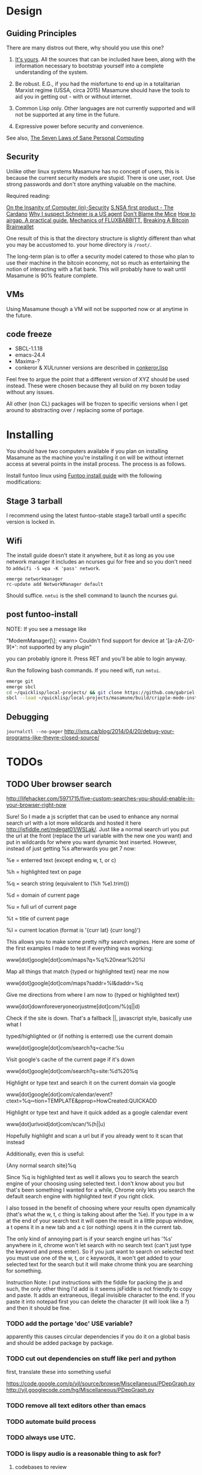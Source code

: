 * Design
** Guiding Principles

There are many distros out there, why should you use this one?

1. [[https://glyph.twistedmatrix.com/2005/11/ethics-for-programmers-primum-non.html][It's yours]]. All the sources that can be included have been, along with the information necessary to bootstrap yourself into a complete understanding of the system.
   
2. Be robust. E.G., if you had the misfortune to end up in a totalitarian Marxist regime (USSA, circa 2015) Masamune should have the tools to aid you in getting out - with or without internet.
   
3. Common Lisp only. Other languages are not currently supported and will not be supported at any time in the future.
   
4. Expressive power before security and convenience.
   
See also, [[http://www.loper-os.org/?p=284][The Seven Laws of Sane Personal Computing]]

** Security

Unlike other linux systems Masamune has no concept of users, this is because the current security models are stupid. There is one user, root. Use strong passwords and don't store anything valuable on the machine.

Required reading:

[[http://www.loper-os.org/?p=288][On the Insanity of Computer (in)-Security]]
[[http://trilema.com/2013/snsa-first-product-the-cardano/][S.NSA first product - The Cardano]]
[[http://trilema.com/?p=49944&preview=true][Why I suspect Schneier is a US agent]]
[[http://www.loper-os.org/?p=1299][Don't Blame the Mice]]
[[http://trilema.com/2013/how-to-airgap-a-practical-guide/][How to airgap. A practical guide.]]
[[http://www.loper-os.org/?p=1441][Mechanics of FLUXBABBITT.]]
[[http://www.contravex.com/2014/11/28/breaking-a-bitcoin-brainwallet/][Breaking A Bitcoin Brainwallet]]

One result of this is that the directory structure is slightly different than what you may be accustomed to. your home directory is =/root/=.

The long-term plan is to offer a security model catered to those who plan to use their machine in the bitcoin economy, not so much as entertaining the notion of interacting with a fiat bank. This will probably have to wait until Masamune is 90% feature complete.

** VMs

Using Masamune though a VM will not be supported now or at anytime in the future.

** code freeze

- SBCL-1.1.18
- emacs-24.4
- Maxima-?
- conkeror & XULrunner versions are described in [[./browser/conkeror.lisp][conkeror.lisp]]

Feel free to argue the point that a different version of XYZ should be used instead. These were chosen because they all build on my boxen today without any issues.

All other (non CL) packages will be frozen to specific versions when I get around to abstracting over / replacing some of portage.

* Installing

You should have two computers available if you plan on installing Masamune as the machine you're installing it on will be without internet access at several points in the install process. The process is as follows.

Install funtoo linux using [[http://www.funtoo.org/Funtoo_Linux_Installation ][Funtoo install guide]] with the following modifications:

** Stage 3 tarball

I recommend using the latest funtoo-stable stage3 tarball until a specific version is locked in.

** Wifi

The install guide doesn't state it anywhere, but it as long as you use network manager it includes an ncurses gui for free and so you don't need to =addwifi -S wpa -K 'pass' network=.

#+BEGIN_SRC
emerge networkmanager
rc-update add NetworkManager default
#+END_SRC

Should suffice. =nmtui= is the shell command to launch the ncurses gui.

** post funtoo-install

NOTE: If you see a message like

"ModemManager[\\d]: <warn> Couldn't find support for device at '[a-zA-Z/0-9]*': not supported by any plugin"

you can probably ignore it. Press RET and you'll be able to login anyway.

Run the following bash commands. If you need wifi, run =nmtui=.

#+BEGIN_SRC bash
emerge git
emerge sbcl
cd ~/quicklisp/local-projects/ && git clone https://github.com/gabriel-laddel/masamune.git
sbcl --load ~/quicklisp/local-projects/masamune/build/cripple-mode-install.lisp
#+END_SRC

** Debugging

=journalctl --no-pager=
http://jvns.ca/blog/2014/04/20/debug-your-programs-like-theyre-closed-source/

* TODOs
** TODO Uber browser search 

http://lifehacker.com/5971715/five-custom-searches-you-should-enable-in-your-browser-right-now

Sure! So I made a js scriptlet that can be used to enhance any normal search url with a lot more wildcards and hosted it here http://jsfiddle.net/mdegat01/WSLak/. Just like a normal search url you put the url at the front (replace the url variable with the new one you want) and put in wildcards for where you want dynamic text inserted. However, instead of just getting %s afterwards you get 7 now:

%e = enterred text (except ending w, t, or c)

%h = highlighted text on page

%q = search string (equivalent to (%h %e).trim())

%d = domain of current page

%u = full url of current page

%t = title of current page

%l = current location (format is '{curr lat} {curr long}')

This allows you to make some pretty nifty search engines. Here are some of the first examples I made to test if everything was working:

www[dot]google[dot]com/maps?q=%q%20near%20%l

Map all things that match {typed or highlighted text} near me now

www[dot]google[dot]com/maps?saddr=%l&daddr=%q

Give me directions from where I am now to {typed or highlighted text}

www[dot]downforeveryoneorjustme[dot]com/%(q||d)

Check if the site is down. That's a fallback ||, javascript style, basically use what I

typed/highlighted or (if nothing is enterred) use the current domain

www[dot]google[dot]com/search?q=cache:%u

Visit google's cache of the current page if it's down

www[dot]google[dot]com/search?q=site:%d%20%q

Highlight or type text and search it on the current domain via google

www[dot]google[dot]com/calendar/event?ctext=%q∾tion=TEMPLATE&pprop=HowCreated:QUICKADD

Highlight or type text and have it quick added as a google calendar event

www[dot]urlvoid[dot]com/scan/%(h||u)

Hopefully highlight and scan a url but if you already went to it scan that instead

Additionally, even this is useful:

{Any normal search site}%q

Since %q is highlighted text as well it allows you to search the search engine of your choosing using selected text. I don't know about you but that's been something I wanted for a while, Chrome only lets you search the default search engine with highlighted text if you right click.

I also tossed in the benefit of choosing where your results open dynamically (that's what the w, t, c thing is talking about after the %e). If you type in a w at the end of your search text it will open the result in a little popup window, a t opens it in a new tab and a c (or nothing) opens it in the current tab.

The only kind of annoying part is if your search engine url has '%s' anywhere in it, chrome won't let search with no search text (can't just type the keyword and press enter). So if you just want to search on selected text you must use one of the w, t, or c keywords, it won't get added to your selected text for the search but it will make chrome think you are searching for something.

Instruction Note: I put instructions with the fiddle for packing the js and such, the only other thing I'd add is it seems jsFiddle is not friendly to copy and paste. It adds an extraneous, illegal invisible character to the end. If you paste it into notepad first you can delete the character (it will look like a ?) and then it should be fine.

*** TODO add the portage 'doc' USE variable?

apparently this causes circular dependencies if you do it on a global basis and should be added package by package.

*** TODO cut out dependencies on stuff like perl and python

first, translate these into something useful

https://code.google.com/p/yjl/source/browse/Miscellaneous/PDepGraph.py
http://yjl.googlecode.com/hg/Miscellaneous/PDepGraph.py

*** TODO remove all text editors other than emacs
*** TODO automate build process
*** TODO always use UTC.
*** TODO is lispy audio is a reasonable thing to ask for?
**** codebases to review

- pocket sphinx
- sphinx2
- sphinx3
- sphinxbase
- cl-pulseaudio

*** TODO hardware known to work

#+BEGIN_SRC common-lisp
(defvar *compatible-hardware*
'("Compaq Presario CQ57" (:x11-drivers '("x11-drivers/xf86-video-intel")
	    :make-conf "VIDEO_CARDS=\"intel\"")
  "Dell Precision M4400")
"This should be formalized into a list of enemies - ie, make the most
automated script possible to determine hardware -> drivers mapping and then
identify non-conformant chips, the companies behind them and email every
employee and every public email address for the company with a list of
demands. specifically demand LISP formatted hardware -> driver mappings +
requests to open source drivers & microcode. The obvious benefit of having
such a list being that you can *gasp* run a program on your computer that will
tell you if masamune will work, which AFIAK no Linux distribution has today.

NixOS automatically determines drivers somewhere in the kernel modules. How
does Ubuntu approach it?")
#+END_SRC

*** TODO unify compression format
    
Portage uses several compression formats without explaining why. Identify a /single/ compression format that will work for all code packages & documentation and use that instead.

*** TODO bind the debugger in all threads, currently errors get nesed up to sb-kernel:*maximum-error-depth*, causing problems when I attempt to join an IRC channel
*** TODO editor

see https://github.com/capitaomorte/sly for a rethinking of SLIME+SWANK. In the new Lisp editor there are a few things that are needed out of the box we don't have today in anything else.
persistant, cl-ppcre searchable rings, slime eval, eval in frame etc. that (possibly) specializes on the place in the 'global-tree' of such things.
keep track of all undefined functions etc. within the program even when the sexp is compiled
keep track of "" matching within strings?
with-open-file autocompletion (ie, just give me a stream name and complete symbols - can other forms use type inference to determine intermediate symbol names? I generally don't care much what they're called)
full english / todo editing integrated into the comments
index all codebases loaded into the lisp image for commands like `who-calls'
detect invalid lambda-lists
testing out of the box + stats on what is untested & tested
apropos (cl-ppcre regex)
smart updates of packages and .asd files according to your exports at the repl
better autodocs
autocompletion everywhere that works across packages (ie, pathnames, names should complete in both repl and buffers)
class browser (show methods of class etc.)
structure editing as the default
multiple repls
repl into other boxes works out of the box
autcompletion on common forms, defclass, etc. (redshank style?)
disassembler
better inspector - if I've a image / video / audio on one of my objects I should see it (obviously, resize etc.)
renaming files should update the .asd and also take care of any documentation references.
smart renaming mechanisms, smart argument list changes- notify me what else needs to be updated when I update a function -- this should carry through to the documentation of the codebase
a few 'flavors' of asdf-compiling a system, that is, I want to have some settings ranging from "fast" "debuggable" and be
able to compile a single system as such and get stats on how it works.

*** TODO Removing OpenGL

I'm not the first to notice OpenGL's problems, but am the first person I'm aware of stating that the lack of a realistic plan to address them is unacceptable.[1] A comprehensible open source 3D api is necessary for interesting programs of all kinds, and the medical and scientific establishments don't have access to anything better than a muppet with a netbook. Were current hardware properly documented, creating a replacement would be straightforward. Alas, we live in a world where market leaders compensate for technical incompetence by withholding information from their customers. Alternative computer architectures could present solutions for this in the medium to long term[2], but this does not address the need for a stable 3D api today. A sane api could be built on OpenGL, but there are issues. Consider:

1. The documentation for OpenGL is either poorly written, non-existent or so outdated that it actually manages to destroy understanding. the red book claims to contain the information necessary to write "modern OpenGL" but is little more than a poorly written scam to drain desperate programmers of their precious time and money. Very few programs require more than docstrings and perhaps a single document containing the vocabulary necessary to discuss the conceptual territory. in any case, the common lisp hyperspec clearly demonstrates that large programs can be adequately documented online - no book required.

2. OpenGL is entirely dependent on the the underlying hardware, and there are numerous issues at this level of abstraction. In the 22 years since it's inception no one has created an open source program to inform you as to which features are available on your computer, vendors regularly ignore bug reports, disregard the specification[3] and the hardware doesn't necessarily work as advertised either[4].

3. GLSL. It has syntax of C and none of the semantics, the language specification is a joke and as designed, there are serious performance issues.[5] There is no reason for it to exist and it needs to die.

4. The surrounding ecosystem is intellectually bankrupt. OpenGLUT, SDL and X may not be part of OpenGL, but they're necessary for using it. All are broken in various ways.[6] EG, when running some cl-opengl examples that make use of glut, if you press a key, with the glut window focused, it'll throw an error, and cause repaint errors (at the X level? screenshot: http://i.imgur.com/A2lY4zn.png) I realize that by abstracting over the debugging system of X, OpenGL and glut with the CL condition system, it's possible to have a sane development experience, but as far as i know no one has done this. The idiots who write SDL/GLUT/X etc. are perfectly happy to live with this defectiveness, but it wastes a massive amount of time of anyone who wishes to build even mildly sophisticated programs.

[[https://github.com/cbaggers/cepl][CEPL,]] [[https://github.com/cbaggers/varjo][varjo]] and [[https://github.com/3b/cl-opengl][cl-opengl]] are massive steps forwards towards a first-class common lisp 3D development system, However, having read some of the code and the included notes, I did not get the impression that the endgame for any of these projects includes addressing any of the above problems.

There are three sane ways I see to attack this problem:

1. Ignore 3D
   
2. Abstract over OpenGL. Anyway this is done it is going to be hellish to interface with due to the lack of documentation and lack of tests. The easiest way to approach this problem would be to identify a set of hardware that gets high enough OpenGL performance and is well supported by open source drivers, SBCL & a few other CL compilers. A specific version of OpenGLX should be chosen as the reference implementation and completely abstracted over in a programmatic fashion using the XML versions of the spec.
   
https://cvs.khronos.org/svn/repos/ogl/trunk/doc/registry/public/api/wgl.xml
https://cvs.khronos.org/svn/repos/ogl/trunk/doc/registry/public/api/gl.xml
https://cvs.khronos.org/svn/repos/ogl/trunk/doc/registry/public/api/glx.xml
https://cvs.khronos.org/svn/repos/ogl/trunk/doc/registry/public/api/readme.pdf

In the process the linux graphics stack should be cleaned up by tossing out any code that one can get rid of:

http://blog.mecheye.net/2012/06/the-linux-graphics-stack/

When this is completed, build a test farm adding in new hardware and verifying that they pass the same test suite as the original hardware. Publish a list of non-compliant chips and mail to the parties responsible for not conforming to the standard.
   
3. Write a sane 3D api that ignores GPU acceleration entirely. Such a codebase could be actually understood (as you're not hacking around undocumented hardware) and re-write the relevant bits  if hardware acceleration ever makes itself available. This will result in the most lispy codebase as the abstractions will carry down to the metal. I don't know what sort of speed you could get by removing all of X, OpenGL and writing inline ASM, but suspect that it would be much faster than the pile of crud we've got today.

*** TODO removing X

X needs to go. I've taken a hard look at wayland and don't think it has much of a future.

relevent codebases,

https://github.com/pyb/zen
http://www.cliki.net/CLX-CURSOR
http://www.cliki.net/CLX-TRUETYPE
http://xcb.freedesktop.org/XmlXcb/
[[http://www.cliki.net/Acclaim][drawings directly on the screen using CLX]]
http://www.cliki.net/CL-VECTORS
[[http://users.actrix.co.nz/mycroft/event.lisp][CLX events]]
[[http://common-lisp.net/project/cmucl/doc/clx/][CLX manual]]
[[http://www.cawtech.demon.co.uk/clx/simple/examples.html][tutorial of using CLX]]
[[https://github.com/filonenko-mikhail/clx-xkeyboard][If we could get rid of the X keyboard system entirely that would be great.]]

*** TODO habits

   - race ghost
   - day/week/month/year note taking
      
*** TODO PCLOS

   there are two types of persistent classes that need to be taken into
   account. human readable and not. source files, such as packages.lisp and .asd
   files should be the human readable version. manardb deals with
   machine-redable objects, but the other side of this is lacking.

*** TODO removing Emacs

   Emacs is currently kept around to perform the following tasks

   - reading info files
     
   - Magit
     
     At some point in time someone sane will get fed up with git and write a
     CL-aware alternative, but until then we're stuck with Magit.

   - reading pdfs
     
     I don't plan on spending much of my time reading .pdfs in the future, but
     when the need arises (converting an idea in some paper to a vertex in the
     knowledge map) it will be nice to have Emacs around.

     the docview program for Emacs converts .pdfs into .png files for
     viewing. one could conceivably use ~cl-pdf to get in the case of
     obfuscation fall back onto a batch-mode emacs script to convert into .png
     for an ocr program (then output formatted the same as the .pdf using
     `format' hacks).
     
   replacing it with Climacs would be wonderful.

*** TODO advice system

- translate advice.el
- http://www.lispworks.com/documentation/lw445/LWRM/html/lwref-268.htm
- http://www.cs.cmu.edu/afs/cs/project/clisp/hackers/phg/clim/src/utils/clos-patches.lisp

*** TODO Read and extract design docs

   http://lists.unlambda.com/
   http://xach.com/naggum/articles/2004-031-ATW-KL2065E@naggum.no.html
   https://groups.google.com/forum/#!topic/comp.lang.lisp/AhXjZBHFoQU%5B1-25-false%5D
   https://groups.google.com/forum/#!topic/comp.lang.lisp/McM5qzmIWS4%5B1-25-false%5D
   https://groups.google.com/forum/message/raw?msg=comp.lang.lisp/XpvUwF2xKbk/Xz4Mww0ZwLIJ
   https://groups.google.com/forum/#!msg/comp.lang.dylan/3uuUb3Z9pAc/6NbE9gYpeAIJ
   
** Glossary

I'm unfamiliar with UNIX jargon and so shall be using my own set of definitions until I have the chance to unify this set of ideas into a single cohesive whole.

cripple mode: the 'state' your computer is in when you are forced to compute without X or any sort of graphical interface and are forced to move up and down pages with Control-Shift-Page-Up/Down and switch though "virtual terminals" or something with an equally obtuse keybinding. I believe this is known as console mode in UNIX.

compute mode: the 'state' your computer is in when the full Masamune graphical environment & associated tooling is running.

The problem with cripple mode currently is that you cannot explore it, there is no documentation on how it works and the only way to learn what its capabilities are is by osmosis, where someone in the know says "Oh yeah, to change through virtual terminals do <keybinding>".

The correct way to address the situation is to:

0. when the user is first dropped into cripple mode, query as to the keyboard to be used: dvorak, colemak and language if appropriate.

1. ensure that a modern Emacs with SLIME and a CL compiler are available.

2. document in some fashion (probably info pages) all of the things that you can possibly do in this mode.

3. when the user is dropped into cripple mode for some reason, list all possible commands and promt them to assign them to keys and show them where the documentation describing cripple mode is while within emacs.

Now that i think about it, with or without X there should be a single way of configuring your keys. This is stupid.

#+BEGIN_SRC

(defun cripple-mode-console-colemak ()
  "I have nfi idea why this works"
  (interactive)
  (save-window-excursion 
    (find-file "/tmp/caps-to-control.map")
    (with-current-buffer "caps-to-control.map"
      (erase-buffer)
      (insert 
       "keycode 58 = Control\n"
       "alt_is_meta\n"
       (shell-command-to-string "dumpkeys | head -1"))
       (save-buffer)))
  (shell-command-to-string "loadkeys /usr/share/keymaps/i386/colemak/en-latin9.map.gz")
  (shell-command-to-string "loadkeys /tmp/caps-to-control.map"))

(defun network ()
 (interactive)
 ;; run nmtui in another virtual terminal so as to make use of ncurses
 )

#+END_SRC

* Research
** academic research papers

synthesis OS

** Review of Related technologies
*** ankisrs.net
**** pros
**** cons
*** Knewton
**** pros
**** cons

Their product is currently not (and will never be?) open to the public. Thus it has no future.

*** Khan Academy
**** pros   
**** cons

- there is far too much going on visually.

- I'm not entirely sold on the idea of hints - generally speaking, you either
  understand something, or not. It's not as if seeing a 'hint' (part of the
  solution) is going to jump start your brain into understanding. If I don't
  understand show exactly how the solution was derived and call it "show
  solution". Renaming it to 'hint' is dishonest.

- It's rather irritating that I can't sign up for a course / lesson / path and resume where I left off.
     
- Not personalized enough - when it knows the language I use and other such settings.
     
- resource intensive - slow, causes chrome to crash
     
- The concepts they teach are all relatively sophomoric. 
     
- doesn't allow for mastery, as in, it's a technology that punishes experts.
     
- there isn't a clear flow when practicing skills
     
- Overload of points and notifications / badges, and it's not clear what they represent, or what their value is.
     
- the community page is far too cluttered
     
- on the 'mission' page there is far too much going on. You really only need one progress bar.
     
- Logos suck
     
- There isn't a GO button, or any clear way to quickly set off from what you were last learning.
     
- Okay, yes, the UI is friendly, but it's also insulting to my intelligence. Where are my options, settings etc?
     
- HTML5 back button doesn't work like you would expect
     
- slow
     
- Problems should fit on the screen

- I can scroll down when I'm in the middle of solving problems. Irritating, especially since there isn't anything there.
	  
- If I get something correct, automatically move me onto the next problem
     
- When I get to the end of a task and see the task dashboard, there isn't a 'continue' button. This breaks my flow.
     
- the graphs / dashboard visualizations don't fit together to form a coherent whole. How much have I learned of the subject, course, mission? I've nfi. What is the purpose of the metrics you're showing me?

- I want an introduction to the concepts used to structure information within their app, but nothing is available. I know what a coach is irl, but no idea what it means on your system.

- it's not clear where to get started if I want to learn something new or spend my time browsing around - probably b/c the concepts are not clearly defined.
      
*** clever
**** pros
**** cons
*** EdX
**** pros
**** cons
*** Coursera
**** pros
**** cons
*** brilliant.org
**** pros
**** cons
*** quizlet
**** pros
**** cons

- first time I use it, I've slow internet, making it completely unusable. CSS
  etc. doesn't layout correctly in all browsers. 
  
- even on fast internet it it still slow


* Footnotes

[1] examples of people completely failing to offer realistic solutions:

(dolist (k '("http://www.joshbarczak.com/blog/?p=99" "http://richg42.blogspot.com/2014/05/things-that-drive-me-nuts-about-opengl.html" "http://richg42.blogspot.com/2014/06/how-i-learned-to-stop-worrying-and-love.html" "http://timothylottes.blogspot.se/2014/05/re-joshua-barczaks-opengl-is-broken.html" "http://www.joshbarczak.com/blog/?p=196")) (browse-url k))
[2] http://www.loper-os.org/?p=1361
[3] http://richg42.blogspot.com/2014/05/the-truth-on-opengl-driver-quality.html
[4] https://dolphin-emu.org/blog/2013/09/26/dolphin-emulator-and-opengl-drivers-hall-fameshame/
[5] http://www.joshbarczak.com/blog/?p=154 see reason #3
[6] how we got here. I read this book and found it informative and entertaining: http://richard.esplins.org/static/downloads/unix-haters-handbook.pdf
